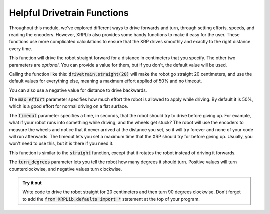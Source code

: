 Helpful Drivetrain Functions
============================

Throughout this module, we've explored different ways to drive forwards
and turn, through setting efforts, speeds, and reading the encoders. However,
XRPLib also provides some handy functions to make it easy for the user.
These functions use more complicated calculations to ensure that the XRP 
drives smoothly and exactly to the right distance every time.

.. tab-set:: 

    .. tab-item:: Python

        .. code-block:: python

            drivetrain.straight(distance, max_effort = 0.5, timeout = None)

    .. tab-item:: Blockly

        .. image:: media/straight.png
            :width: 300

This function will drive the robot straight forward for a distance in
centimeters that you specify. The other two parameters are *optional*. You can 
provide a value for them, but if you don't, the default value will be used.

Calling the function like this: :code:`drivetrain.straight(20)` will make the
robot go straight 20 centimeters, and use the default values for everything
else, meaning a maximum effort applied of 50% and no timeout.

You can also use a negative value for distance to drive backwards.

The :code:`max_effort` parameter specifies how much effort the robot is allowed
to apply while driving. By default it is 50%, which is a good effort for normal
driving on a flat surface.

The :code:`timeout` parameter specifies a time, in seconds, that the robot
should try to drive before giving up. For example, what if your robot runs into
something while driving, and the wheels get stuck? The robot will use the
encoders to measure the wheels and notice that it never arrived at the distance
you set, so it will try forever and none of your code will run afterwards. The
timeout lets you set a maximum time that the XRP should try for before giving
up. Usually, you won't need to use this, but it is there if you need it.

.. tab-set:: 

    .. tab-item:: Python

        drivetrain.turn(turn_degrees, max_effort = 0.5, timeout = None)

    .. tab-item:: Blockly

        .. image:: media/turn.png
            :width: 300

This function is similar to the :code:`straight` function, except that it
rotates the robot instead of driving it forwards.

The :code:`turn_degrees` parameter lets you tell the robot how many degrees it
should turn. Positive values will turn counterclockwise, and negative values turn
clockwise.

.. admonition:: Try it out

    Write code to drive the robot straight for 20 centimeters and then turn 90
    degrees clockwise. Don't forget to add the 
    :code:`from XRPLib.defaults import *` statement at the top of your program.